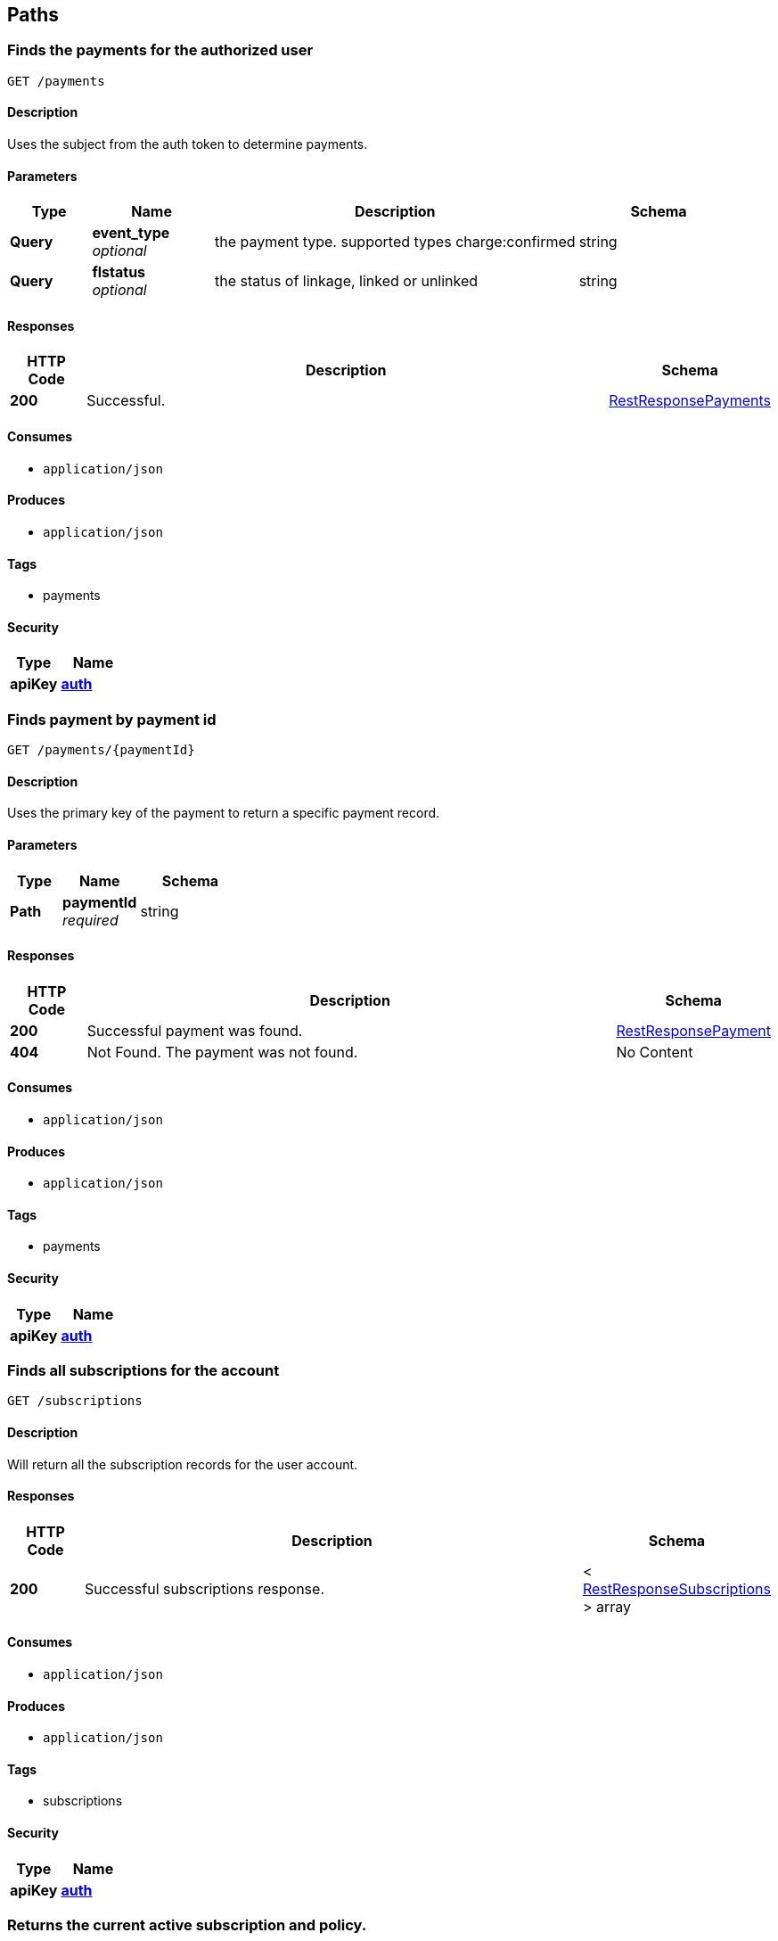
[[_paths]]
== Paths

[[_payments_get]]
=== Finds the payments for the authorized user
....
GET /payments
....


==== Description
Uses the subject from the auth token to determine payments.


==== Parameters

[options="header", cols=".^2,.^3,.^9,.^4"]
|===
|Type|Name|Description|Schema
|**Query**|**event_type** +
__optional__|the payment type. supported types charge:confirmed|string
|**Query**|**flstatus** +
__optional__|the status of linkage, linked or unlinked|string
|===


==== Responses

[options="header", cols=".^2,.^14,.^4"]
|===
|HTTP Code|Description|Schema
|**200**|Successful.|<<_restresponsepayments,RestResponsePayments>>
|===


==== Consumes

* `application/json`


==== Produces

* `application/json`


==== Tags

* payments


==== Security

[options="header", cols=".^3,.^4"]
|===
|Type|Name
|**apiKey**|**<<_auth,auth>>**
|===


[[_payments_paymentid_get]]
=== Finds payment by payment id
....
GET /payments/{paymentId}
....


==== Description
Uses the primary key of the payment to return a specific payment record.


==== Parameters

[options="header", cols=".^2,.^3,.^4"]
|===
|Type|Name|Schema
|**Path**|**paymentId** +
__required__|string
|===


==== Responses

[options="header", cols=".^2,.^14,.^4"]
|===
|HTTP Code|Description|Schema
|**200**|Successful payment was found.|<<_restresponsepayment,RestResponsePayment>>
|**404**|Not Found. The payment was not found.|No Content
|===


==== Consumes

* `application/json`


==== Produces

* `application/json`


==== Tags

* payments


==== Security

[options="header", cols=".^3,.^4"]
|===
|Type|Name
|**apiKey**|**<<_auth,auth>>**
|===


[[_subscriptions_get]]
=== Finds all subscriptions for the account
....
GET /subscriptions
....


==== Description
Will return all the subscription records for the user account.


==== Responses

[options="header", cols=".^2,.^14,.^4"]
|===
|HTTP Code|Description|Schema
|**200**|Successful subscriptions response.|< <<_restresponsesubscriptions,RestResponseSubscriptions>> > array
|===


==== Consumes

* `application/json`


==== Produces

* `application/json`


==== Tags

* subscriptions


==== Security

[options="header", cols=".^3,.^4"]
|===
|Type|Name
|**apiKey**|**<<_auth,auth>>**
|===


[[_subscriptions_active_get]]
=== Returns the current active subscription and policy.
....
GET /subscriptions/active
....


==== Description
Will return all the active subscription record for the user account and the policy for authorization of activity. Will return free subscription if none has been activated.


==== Responses

[options="header", cols=".^2,.^14,.^4"]
|===
|HTTP Code|Description|Schema
|**200**|Successful response.|<<_restresponsesubscriptionpolicy,RestResponseSubscriptionPolicy>>
|===


==== Consumes

* `application/json`


==== Produces

* `application/json`


==== Tags

* subscriptions


==== Security

[options="header", cols=".^3,.^4"]
|===
|Type|Name
|**apiKey**|**<<_auth,auth>>**
|===


[[_subscriptions_schedule_paymentid_post]]
=== Schedules a payment for scheduled activation.
....
POST /subscriptions/schedule/{paymentId}
....


==== Description
Will created a scheduled subscription from a payment and link the two.


==== Parameters

[options="header", cols=".^2,.^3,.^9,.^4"]
|===
|Type|Name|Description|Schema
|**Path**|**paymentId** +
__required__||string
|**Body**|**body** +
__required__|The schedule being proposed for the payment to be converted. In the form of UTC epoc seconds.|<<_subscriptionschedule,SubscriptionSchedule>>
|===


==== Responses

[options="header", cols=".^2,.^14,.^4"]
|===
|HTTP Code|Description|Schema
|**200**|Successful subscriptions response.|< <<_restresponsepaymentsubscription,RestResponsePaymentSubscription>> > array
|**404**|Not Found. The payment was not found.|No Content
|**409**|Conflict. The end time of the subscription overlaps with another already scheduled subscription.|No Content
|===


==== Consumes

* `application/json`


==== Produces

* `application/json`


==== Tags

* subscriptions


==== Security

[options="header", cols=".^3,.^4"]
|===
|Type|Name
|**apiKey**|**<<_auth,auth>>**
|===


[[_subscriptions_subscriptionid_get]]
=== Return a subscription record by its id.
....
GET /subscriptions/{subscriptionId}
....


==== Description
Will retreive a specific subscription record by its primary key.


==== Parameters

[options="header", cols=".^2,.^3,.^4"]
|===
|Type|Name|Schema
|**Path**|**subscriptionId** +
__required__|string
|===


==== Responses

[options="header", cols=".^2,.^14,.^4"]
|===
|HTTP Code|Description|Schema
|**200**|Successful subscriptions response.|<<_restresponsesubscription,RestResponseSubscription>>
|**404**|Not Found. The subscription was not found.|No Content
|===


==== Consumes

* `application/json`


==== Produces

* `application/json`


==== Tags

* subscriptions


==== Security

[options="header", cols=".^3,.^4"]
|===
|Type|Name
|**apiKey**|**<<_auth,auth>>**
|===


[[_subscriptions_subscriptionid_activate_post]]
=== Will activate a specific paid subscription.
....
POST /subscriptions/{subscriptionId}/activate
....


==== Description
Will activate a scheduled subscription immediately. Will respond with a conflict if a non free subscription is currently active.


==== Parameters

[options="header", cols=".^2,.^3,.^4"]
|===
|Type|Name|Schema
|**Path**|**subscriptionId** +
__required__|string
|===


==== Responses

[options="header", cols=".^2,.^14,.^4"]
|===
|HTTP Code|Description|Schema
|**200**|Successful subscriptions response.|<<_restresponsesubscription,RestResponseSubscription>>
|**404**|Not Found. The subscription was not found.|No Content
|**409**|Conflict. There is already an active subscription.|No Content
|===


==== Consumes

* `application/json`


==== Produces

* `application/json`


==== Tags

* subscriptions


==== Security

[options="header", cols=".^3,.^4"]
|===
|Type|Name
|**apiKey**|**<<_auth,auth>>**
|===


[[_things_post]]
=== Creates a new thing.
....
POST /things
....


==== Description
Will create a new thing and all the backend infrastructure required to onboard a new thing.


==== Parameters

[options="header", cols=".^2,.^3,.^9,.^4"]
|===
|Type|Name|Description|Schema
|**Body**|**body** +
__required__|The thing being proposed for the payment to be converted. In the form of UTC epoc seconds.|<<_createthingrequest,CreateThingRequest>>
|===


==== Responses

[options="header", cols=".^2,.^14,.^4"]
|===
|HTTP Code|Description|Schema
|**200**|Successful create.|<<_restresponsething,RestResponseThing>>
|**403**|Forbidden|<<_restresponsesubscriptionpolicy,RestResponseSubscriptionPolicy>>
|===


==== Consumes

* `application/json`


==== Produces

* `application/json`


==== Tags

* things


==== Security

[options="header", cols=".^3,.^4"]
|===
|Type|Name
|**apiKey**|**<<_auth,auth>>**
|===


[[_things_get]]
=== Finds all things for the account
....
GET /things
....


==== Description
Will return all the thing records for the user account.


==== Responses

[options="header", cols=".^2,.^14,.^4"]
|===
|HTTP Code|Description|Schema
|**200**|Successful response.|<<_restresponsethings,RestResponseThings>>
|===


==== Consumes

* `application/json`


==== Produces

* `application/json`


==== Tags

* things


==== Security

[options="header", cols=".^3,.^4"]
|===
|Type|Name
|**apiKey**|**<<_auth,auth>>**
|===


[[_things_thingid_get]]
=== Return a thing record by its id.
....
GET /things/{thingId}
....


==== Description
Will retreive a specific thing record by its primary key.


==== Parameters

[options="header", cols=".^2,.^3,.^4"]
|===
|Type|Name|Schema
|**Path**|**thingId** +
__required__|string
|===


==== Responses

[options="header", cols=".^2,.^14,.^4"]
|===
|HTTP Code|Description|Schema
|**200**|Successful response.|<<_restresponsething,RestResponseThing>>
|**404**|Not Found. The thing was not found.|No Content
|===


==== Consumes

* `application/json`


==== Produces

* `application/json`


==== Tags

* things


==== Security

[options="header", cols=".^3,.^4"]
|===
|Type|Name
|**apiKey**|**<<_auth,auth>>**
|===


[[_things_thingid_delete]]
=== Delete a thing record by its id.
....
DELETE /things/{thingId}
....


==== Description
Will delete a specific thing record by its primary key and orchestrate the removal of all related infrastructure and messages.


==== Parameters

[options="header", cols=".^2,.^3,.^4"]
|===
|Type|Name|Schema
|**Path**|**thingId** +
__required__|string
|===


==== Responses

[options="header", cols=".^2,.^14,.^4"]
|===
|HTTP Code|Description|Schema
|**200**|Successful response.|<<_restresponse,RestResponse>>
|**404**|Not Found. The thing was not found.|No Content
|===


==== Consumes

* `application/json`


==== Produces

* `application/json`


==== Tags

* things


==== Security

[options="header", cols=".^3,.^4"]
|===
|Type|Name
|**apiKey**|**<<_auth,auth>>**
|===


[[_things_thingid_archive_get]]
=== Get messages for a thing as a zip archive.
....
GET /things/{thingId}/archive
....


==== Description
Will get the messages for a thing with the provided query model as a zip archive.


==== Parameters

[options="header", cols=".^2,.^3,.^9,.^4"]
|===
|Type|Name|Description|Schema
|**Path**|**thingId** +
__required__||string
|**Query**|**endts** +
__optional__|end of the query UTC epoc seconds|integer
|**Query**|**messagetype** +
__optional__|the type of message, ingress and egress supported|string
|**Query**|**startts** +
__optional__|start of the query UTC epoc seconds|integer
|===


==== Responses

[options="header", cols=".^2,.^14,.^4"]
|===
|HTTP Code|Description|Schema
|**200**|Successful response. Base64 encoded file.|string (byte)
|**404**|Not Found. The thing was not found.|No Content
|===


==== Consumes

* `application/json`


==== Produces

* `application/zip`


==== Tags

* things


==== Security

[options="header", cols=".^3,.^4"]
|===
|Type|Name
|**apiKey**|**<<_auth,auth>>**
|===


[[_things_thingid_collect_post]]
=== Intended for a thing to send a message to be saved.
....
POST /things/{thingId}/collect
....


==== Description
Will accept a message from a thing using asymetric auth for the thing.


==== Parameters

[options="header", cols=".^2,.^3,.^4"]
|===
|Type|Name|Schema
|**Path**|**thingId** +
__required__|string
|===


==== Responses

[options="header", cols=".^2,.^14,.^4"]
|===
|HTTP Code|Description|Schema
|**200**|Successful response.|<<_restresponsemessagecollection,RestResponseMessageCollection>>
|**404**|Not Found. The thing was not found.|No Content
|===


==== Consumes

* `application/json`


==== Produces

* `application/json`


==== Tags

* things


==== Security

[options="header", cols=".^3,.^4"]
|===
|Type|Name
|**apiKey**|**<<_verifything,verifyThing>>**
|===


[[_things_thingid_dist_get]]
=== GET /things/{thingId}/dist

==== Parameters

[options="header", cols=".^2,.^3,.^4"]
|===
|Type|Name|Schema
|**Path**|**thingId** +
__required__|string
|===


==== Responses

[options="header", cols=".^2,.^14,.^4"]
|===
|HTTP Code|Description|Schema
|**200**|Successful response. Base64 encoded file.|string (byte)
|**404**|Not Found. The thing was not found.|No Content
|===


==== Consumes

* `application/json`


==== Produces

* `application/zip`


==== Tags

* things


==== Security

[options="header", cols=".^3,.^4"]
|===
|Type|Name
|**apiKey**|**<<_auth,auth>>**
|===


[[_things_thingid_messages_get]]
=== The REST call to get messages for a specific thing.
....
GET /things/{thingId}/messages
....


==== Description
Will retreive the messages for a thing as an rest response.


==== Parameters

[options="header", cols=".^2,.^3,.^9,.^4"]
|===
|Type|Name|Description|Schema
|**Path**|**thingId** +
__required__||string
|**Query**|**endts** +
__optional__|end of the query UTC epoc seconds|integer
|**Query**|**messagetype** +
__optional__|the type of message, ingress and egress supported|string
|**Query**|**startts** +
__optional__|start of the query UTC epoc seconds|integer
|===


==== Responses

[options="header", cols=".^2,.^14,.^4"]
|===
|HTTP Code|Description|Schema
|**200**|Successful response.|<<_restresponsemessages,RestResponseMessages>>
|**404**|Not Found. The thing was not found.|No Content
|===


==== Consumes

* `application/json`


==== Produces

* `application/json`
* `application/zip`


==== Tags

* things


==== Security

[options="header", cols=".^3,.^4"]
|===
|Type|Name
|**apiKey**|**<<_auth,auth>>**
|===


[[_things_thingid_messages_delete]]
=== The REST call to delete messages for a specific thing.
....
DELETE /things/{thingId}/messages
....


==== Description
Will delete the messages for a thing with the provided query model.


==== Parameters

[options="header", cols=".^2,.^3,.^9,.^4"]
|===
|Type|Name|Description|Schema
|**Path**|**thingId** +
__required__||string
|**Query**|**endts** +
__optional__|end of the query UTC epoc seconds|integer
|**Query**|**messagetype** +
__optional__|the type of message, ingress and egress supported|string
|**Query**|**startts** +
__optional__|start of the query UTC epoc seconds|integer
|===


==== Responses

[options="header", cols=".^2,.^14,.^4"]
|===
|HTTP Code|Description|Schema
|**200**|Successful delete.|<<_restresponse,RestResponse>>
|**404**|Not Found. The thing was not found.|No Content
|===


==== Consumes

* `application/json`


==== Produces

* `application/json`


==== Tags

* things


==== Security

[options="header", cols=".^3,.^4"]
|===
|Type|Name
|**apiKey**|**<<_auth,auth>>**
|===


[[_things_thingid_publish_post]]
=== POST /things/{thingId}/publish

==== Parameters

[options="header", cols=".^2,.^3,.^4"]
|===
|Type|Name|Schema
|**Path**|**thingId** +
__required__|string
|===


==== Responses

[options="header", cols=".^2,.^14,.^4"]
|===
|HTTP Code|Description|Schema
|**200**|Successful response.|<<_restresponse,RestResponse>>
|**404**|Not Found. The thing was not found.|No Content
|===


==== Consumes

* `application/json`


==== Produces

* `application/json`


==== Tags

* things


==== Security

[options="header", cols=".^3,.^4"]
|===
|Type|Name
|**apiKey**|**<<_auth,auth>>**
|===


[[_token_get]]
=== GET /token

==== Responses

[options="header", cols=".^2,.^14,.^4"]
|===
|HTTP Code|Description|Schema
|**200**|Successful response.|<<_flashlexlogin,FlashLexLogin>>
|===


==== Consumes

* `application/json`


==== Produces

* `application/zip`


==== Tags

* auth


==== Security

[options="header", cols=".^3,.^4"]
|===
|Type|Name
|**basic**|**<<_basicauth,basicAuth>>**
|===


[[_users_sub_get]]
=== GET /users/{sub}

==== Parameters

[options="header", cols=".^2,.^3,.^4"]
|===
|Type|Name|Schema
|**Path**|**sub** +
__required__|string
|===


==== Responses

[options="header", cols=".^2,.^14,.^4"]
|===
|HTTP Code|Description|Schema
|**200**|Successful response.|<<_restresponseuser,RestResponseUser>>
|**404**|Not Found. The thing was not found.|No Content
|===


==== Consumes

* `application/json`


==== Produces

* `application/json`


==== Tags

* users


==== Security

[options="header", cols=".^3,.^4"]
|===
|Type|Name
|**apiKey**|**<<_auth,auth>>**
|===



